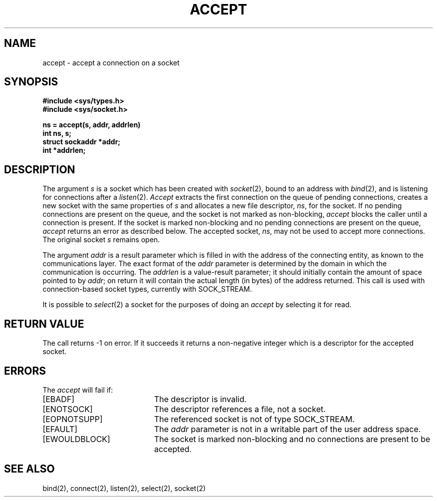 .\" Copyright (c) 1983 Regents of the University of California.
.\" All rights reserved.  The Berkeley software License Agreement
.\" specifies the terms and conditions for redistribution.
.\"
.\"	@(#)accept.2	5.1 (Berkeley) 05/15/85
.\"
.TH ACCEPT 2 "7 July 1983"
.UC 5
.SH NAME
accept \- accept a connection on a socket
.SH SYNOPSIS
.ft B
.nf
#include <sys/types.h>
#include <sys/socket.h>
.PP
.ft B
ns = accept(s, addr, addrlen)
int ns, s;
struct sockaddr *addr;
int *addrlen;
.fi
.SH DESCRIPTION
The argument
.I s
is a socket which has been created with
.IR socket (2),
bound to an address with
.IR bind (2),
and is listening for connections after a
.IR listen (2).
.I Accept
extracts the first connection
on the queue of pending connections, creates
a new socket with the same properties of 
.I s
and allocates a new file descriptor,
.IR ns ,
for the socket.  If no pending connections are
present on the queue, and the socket is not marked
as non-blocking,
.I accept
blocks the caller until a connection is present.
If the socket is marked non-blocking and no pending
connections are present on the queue, 
.I accept
returns an error as described below.
The accepted socket,
.IR ns ,
may not be used
to accept more connections.  The original socket
.I s
remains open.
.PP
The argument
.I addr
is a result parameter which is filled in with
the address of the connecting entity,
as known to the communications layer.
The exact format of the
.I addr
parameter is determined by the domain in which the communication
is occurring.
The 
.I addrlen
is a value-result parameter; it should initially contain the
amount of space pointed to by
.IR addr ;
on return it will contain the actual length (in bytes) of the
address returned.
This call
is used with connection-based socket types, currently with SOCK_STREAM.
.PP
It is possible to
.IR select (2)
a socket for the purposes of doing an
.I accept
by selecting it for read.
.SH "RETURN VALUE
The call returns \-1 on error.  If it succeeds it returns a non-negative
integer which is a descriptor for the accepted socket.
.SH ERRORS
The \fIaccept\fP will fail if:
.TP 20
[EBADF]
The descriptor is invalid.
.TP 20
[ENOTSOCK]
The descriptor references a file, not a socket.
.TP 20
[EOPNOTSUPP]
The referenced socket is not of type SOCK_STREAM.
.TP 20
[EFAULT]
The \fIaddr\fP parameter is not in a writable part of the
user address space.
.TP 20
[EWOULDBLOCK]
The socket is marked non-blocking and no connections
are present to be accepted.
.SH SEE ALSO
bind(2), connect(2), listen(2), select(2), socket(2)
